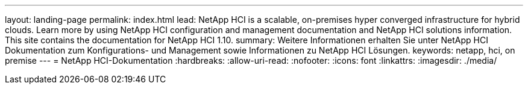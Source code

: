 ---
layout: landing-page 
permalink: index.html 
lead: NetApp HCI is a scalable, on-premises hyper converged infrastructure for hybrid clouds. Learn more by using NetApp HCI configuration and management documentation and NetApp HCI solutions information. This site contains the documentation for NetApp HCI 1.10. 
summary: Weitere Informationen erhalten Sie unter NetApp HCI Dokumentation zum Konfigurations- und Management sowie Informationen zu NetApp HCI Lösungen. 
keywords: netapp, hci, on premise 
---
= NetApp HCI-Dokumentation
:hardbreaks:
:allow-uri-read: 
:nofooter: 
:icons: font
:linkattrs: 
:imagesdir: ./media/


